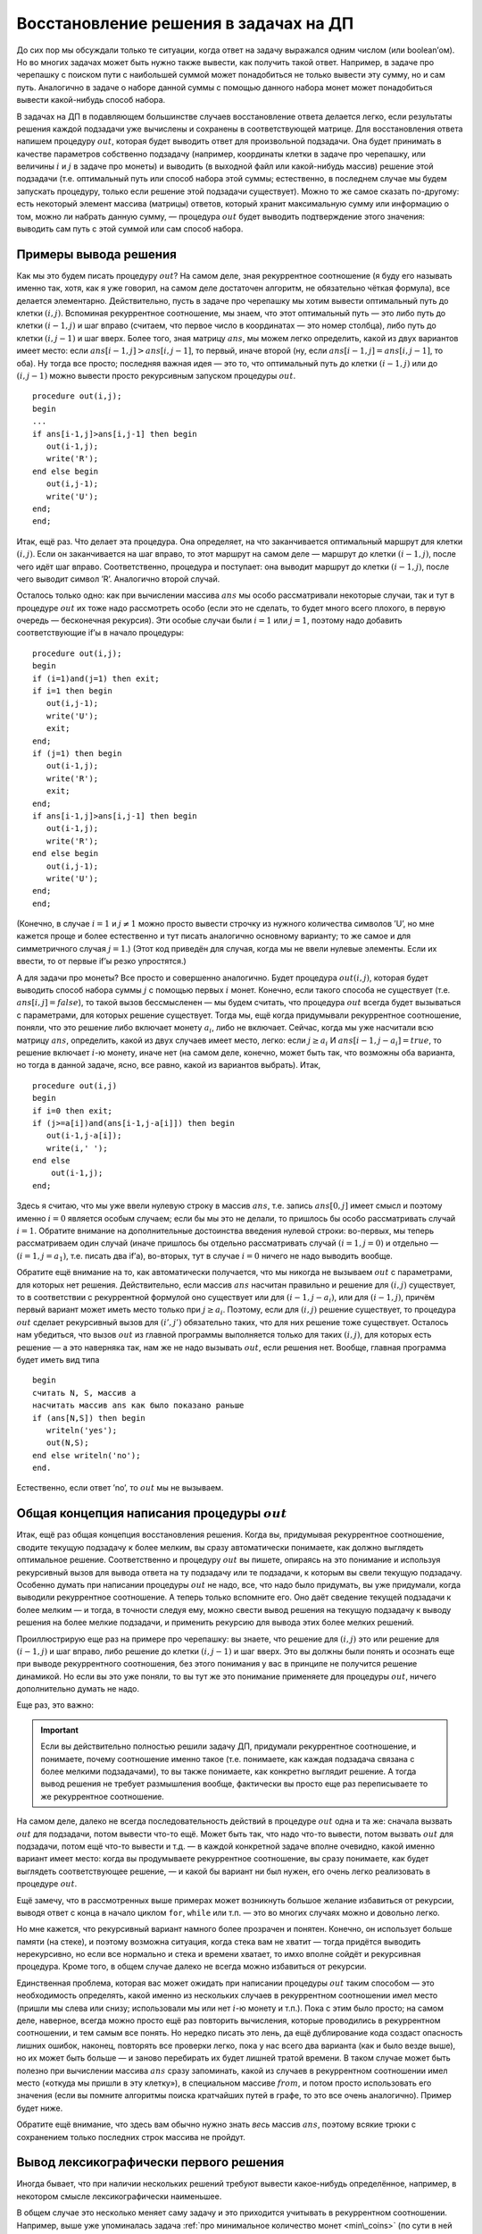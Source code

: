 Восстановление решения в задачах на ДП
======================================

До сих пор мы обсуждали только те ситуации, когда ответ на задачу
выражался одним числом (или boolean’ом). Но во многих задачах может быть
нужно также вывести, как получить такой ответ. Например, в задаче про
черепашку с поиском пути с наибольшей суммой может понадобиться не
только вывести эту сумму, но и сам путь. Аналогично в задаче о наборе
данной суммы с помощью данного набора монет может понадобиться вывести
какой-нибудь способ набора.

В задачах на ДП в подавляющем большинстве случаев восстановление ответа
делается легко, если результаты решения каждой подзадачи уже вычислены и
сохранены в соответствующей матрице. Для восстановления ответа напишем
процедуру :math:`out`, которая будет выводить ответ для произвольной
подзадачи. Она будет принимать в качестве параметров собственно
подзадачу (например, координаты клетки в задаче про черепашку, или
величины :math:`i` и :math:`j` в задаче про монеты) и выводить (в
выходной файл или какой-нибудь массив) решение этой подзадачи (т.е.
оптимальный путь или способ набора этой суммы; естественно, в последнем
случае мы будем запускать процедуру, только если решение этой подзадачи
существует). Можно то же самое сказать по-другому: есть некоторый
элемент массива (матрицы) ответов, который хранит максимальную сумму или
информацию о том, можно ли набрать данную сумму, — процедура :math:`out`
будет выводить подтверждение этого значения: выводить сам путь с этой
суммой или сам способ набора.

Примеры вывода решения
----------------------

Как мы это будем писать процедуру :math:`out`? На самом деле, зная
рекуррентное соотношение (я буду его называть именно так, хотя, как я
уже говорил, на самом деле достаточен алгоритм, не обязательно чёткая
формула), все делается элементарно. Действительно, пусть в задаче про
черепашку мы хотим вывести оптимальный путь до клетки :math:`(i,j)`.
Вспоминая рекуррентное соотношение, мы знаем, что этот оптимальный путь
— это либо путь до клетки :math:`(i-1,j)` и шаг вправо (считаем, что
первое число в координатах — это номер столбца), либо путь до клетки
:math:`(i,j-1)` и шаг вверх. Более того, зная матрицу :math:`ans`, мы
можем легко определить, какой из двух вариантов имеет место: если
:math:`ans[i-1,j]>ans[i,j-1]`, то первый, иначе второй (ну, если
:math:`ans[i-1,j]=ans[i,j-1]`, то оба). Ну тогда все просто; последняя
важная идея — это то, что оптимальный путь до клетки :math:`(i-1,j)` или
до :math:`(i,j-1)` можно вывести просто рекурсивным запуском процедуры
:math:`out`.

::

    procedure out(i,j);
    begin
    ...
    if ans[i-1,j]>ans[i,j-1] then begin
       out(i-1,j);
       write('R');
    end else begin
       out(i,j-1);
       write('U');
    end;
    end;

Итак, ещё раз. Что делает эта процедура. Она определяет, на что
заканчивается оптимальный маршрут для клетки :math:`(i,j)`. Если он
заканчивается на шаг вправо, то этот маршрут на самом деле — маршрут до
клетки :math:`(i-1,j)`, после чего идёт шаг вправо. Соответственно,
процедура и поступает: она выводит маршрут до клетки :math:`(i-1,j)`,
после чего выводит символ ’R’. Аналогично второй случай.

Осталось только одно: как при вычислении массива :math:`ans` мы особо
рассматривали некоторые случаи, так и тут в процедуре :math:`out` их
тоже надо рассмотреть особо (если это не сделать, то будет много всего
плохого, в первую очередь — бесконечная рекурсия). Эти особые случаи
были :math:`i=1` или :math:`j=1`, поэтому надо добавить соответствующие
if’ы в начало процедуры:

::

    procedure out(i,j);
    begin
    if (i=1)and(j=1) then exit;
    if i=1 then begin
       out(i,j-1);
       write('U');
       exit;
    end;
    if (j=1) then begin
       out(i-1,j);
       write('R');
       exit;
    end;
    if ans[i-1,j]>ans[i,j-1] then begin
       out(i-1,j);
       write('R');
    end else begin
       out(i,j-1);
       write('U');
    end;
    end;

(Конечно, в случае :math:`i=1` и :math:`j\neq 1` можно просто вывести
строчку из нужного количества символов ’U’, но мне кажется проще и более
естественно и тут писать аналогично основному варианту; то же самое и
для симметричного случая :math:`j=1`.) (Этот код приведён для случая,
когда мы не ввели нулевые элементы. Если их ввести, то от первые if’ы
резко упростятся.)


.. _outzeroline:


.. task::

    Напишите процедуру :math:`out` для случая, когда мы ввели
    нулевые элементы массива так, как это было сказано в соответствующем
    разделе.
    |
    |
    
    
    ::
    
        procedure out(i,j);
        begin
        if (i=0)or(j=0) then exit;
        if ans[i-1,j]>ans[i,j-1] then begin
           out(i-1,j);
           write('R');
        end else begin
           out(i,j-1);
           write('U');
        end;
        end;
    
    
    |



А для задачи про монеты? Все просто и совершенно аналогично. Будет
процедура :math:`out(i,j)`, которая будет выводить способ набора суммы
:math:`j` с помощью первых :math:`i` монет. Конечно, если такого способа
не существует (т.е. :math:`ans[i,j]=false`), то такой вызов бессмысленен
— мы будем считать, что процедура :math:`out` всегда будет вызываться с
параметрами, для которых решение существует. Тогда мы, ещё когда
придумывали рекуррентное соотношение, поняли, что это решение либо
включает монету :math:`a_i`, либо не включает. Сейчас, когда мы уже
насчитали всю матрицу :math:`ans`, определить, какой из двух случаев
имеет место, легко: если :math:`j\geq a_i` И
:math:`ans[i-1,j-a_i]=true`, то решение включает :math:`i`-ю монету,
иначе нет (на самом деле, конечно, может быть так, что возможны оба
варианта, но тогда в данной задаче, ясно, все равно, какой из вариантов
выбрать). Итак,

::

    procedure out(i,j)
    begin
    if i=0 then exit;
    if (j>=a[i])and(ans[i-1,j-a[i]]) then begin
       out(i-1,j-a[i]);
       write(i,' ');
    end else 
        out(i-1,j);
    end;



.. _coins\_out:

Здесь я считаю, что мы уже ввели нулевую строку
в массив :math:`ans`, т.е. запись :math:`ans[0,j]` имеет смысл и поэтому
именно :math:`i=0` является особым случаем; если бы мы это не делали, то
пришлось бы особо рассматривать случай :math:`i=1`. Обратите внимание на
дополнительные достоинства введения нулевой строки: во-первых, мы теперь
рассматриваем один случай (иначе пришлось бы отдельно рассматривать
случай :math:`(i=1,j=0)` и отдельно — :math:`(i=1,j=a_1)`, т.е. писать
два if’а), во-вторых, тут в случае :math:`i=0` ничего не надо выводить
вообще.

Обратите ещё внимание на то, как автоматически получается, что мы
никогда не вызываем :math:`out` с параметрами, для которых нет решения.
Действительно, если массив :math:`ans` насчитан правильно и решение для
:math:`(i,j)` существует, то в соответствии с рекуррентной формулой оно
существует или для :math:`(i-1,j-a_i)`, или для :math:`(i-1,j)`, причём
первый вариант может иметь место только при :math:`j\geq a_i`. Поэтому,
если для :math:`(i,j)` решение существует, то процедура :math:`out`
сделает рекурсивный вызов для :math:`(i',j')` обязательно таких, что для
них решение тоже существует. Осталось нам убедиться, что вызов
:math:`out` из главной программы выполняется только для таких
:math:`(i,j)`, для которых есть решение — а это наверняка так, нам же не
надо вызывать :math:`out`, если решения нет. Вообще, главная программа
будет иметь вид типа

::

    begin
    считать N, S, массив a
    насчитать массив ans как было показано раньше
    if (ans[N,S]) then begin
       writeln('yes');
       out(N,S);
    end else writeln('no');
    end.

Естественно, если ответ ’no’, то :math:`out` мы не вызываем.

Общая концепция написания процедуры :math:`out`
-----------------------------------------------

Итак, ещё раз общая концепция восстановления решения. Когда вы,
придумывая рекуррентное соотношение, сводите текущую подзадачу к более
мелким, вы сразу автоматически понимаете, как должно выглядеть
оптимальное решение. Соответственно и процедуру :math:`out` вы пишете,
опираясь на это понимание и используя рекурсивный вызов для вывода
ответа на ту подзадачу или те подзадачи, к которым вы свели текущую
подзадачу. Особенно думать при написании процедуры :math:`out`
не надо, все, что надо было придумать, вы уже придумали, когда выводили
рекуррентное соотношение. А теперь только вспомните его. Оно даёт
сведение текущей подзадачи к более мелким — и тогда, в точности следуя
ему, можно свести вывод решения на текущую подзадачу к выводу решения на
более мелкие подзадачи, и применить рекурсию для вывода этих более
мелких решений.

Проиллюстрирую еще раз на примере про черепашку: вы знаете, что решение для :math:`(i,j)` 
это или решение для :math:`(i-1,j)` и шаг вправо, либо решение до клетки
:math:`(i,j-1)` и шаг вверх. Это вы должны были понять и осознать еще при
выводе рекуррентного соотношения, без этого понимания у вас в принципе
не получится решение динамикой. Но если вы это уже поняли, то вы тут же
это понимание применяете для процедуры :math:`out`, ничего дополнительно
думать не надо.

Еще раз, это важно:

.. important::
    
    Если вы действительно полностью решили задачу ДП, придумали рекуррентное соотношение,
    и понимаете, почему соотношение именно такое (т.е. понимаете, как каждая 
    подзадача связана с более мелкими подзадачами), то вы также понимаете,
    как конкретно выглядит решение. А тогда вывод решения
    не требует размышления вообще, фактически вы просто еще раз переписываете 
    то же рекуррентное соотношение.

На самом деле, далеко не всегда последовательность действий в процедуре
:math:`out` одна и та же: сначала вызвать :math:`out` для подзадачи,
потом вывести что-то ещё. Может быть так, что надо что-то вывести, потом вызвать
:math:`out` для подзадачи, потом ещё что-то вывести и т.д. — в каждой
конкретной задаче вполне очевидно, какой именно вариант имеет место:
когда вы продумываете рекуррентное соотношение, вы сразу понимаете, как
будет выглядеть соответствующее решение, — и какой бы вариант ни был
нужен, его очень легко реализовать в процедуре :math:`out`.

Ещё замечу, что в рассмотренных выше примерах может возникнуть большое
желание избавиться от рекурсии, выводя ответ с конца в начало циклом ``for``,
``while`` или т.п. — это во многих случаях можно и довольно легко.

.. task::

    Избавьтесь от рекурсии в какой-нибудь
    из приведённых выше процедур :math:`out`\
    |
    |
    Ну, например, в задаче
    про монеты. Идея в том, что тут можно выводить монеты в ответ в
    произвольном порядке, в том числе и в порядке, обратном входному.
    
    ::
    
        procedure out(i,j)
        begin
        while i<>0 do begin
              if (j>=a[i])and(ans[i-1,j-a[i]]) then begin
                 write(i,' ');
                 j:=j-a[i];
                 dec(i);
              end else 
                  dec(i);
        end;
    
    Или даже можно while на for заменить. Мне кажется, что такой while более
    аналогичен процедуре, которую я приводил в тексте, и лишь поэтому я не
    пишу его короче.
    
    Если же монеты надо было бы выводить в правильном порядке, то можно было
    перед работой динамики перевернуть массив с монетами, чтобы такой код
    как раз и выводил в правильном порядке. Но, как я уже писал в основном
    тексте, имхо в большинстве случаев лучше с этим не заморачиваться.
    |


Но мне кажется, что рекурсивный вариант намного более прозрачен и
понятен. Конечно, он использует больше памяти (на стеке), и поэтому
возможна ситуация, когда стека вам не хватит — тогда придётся выводить
нерекурсивно, но если все нормально и стека и времени хватает, то имхо
вполне сойдёт и рекурсивная процедура. Кроме того, в общем случае 
далеко не всегда можно избавиться от рекурсии.

Единственная проблема, которая вас может ожидать при написании процедуры
:math:`out` таким способом — это необходимость определять, какой именно
из нескольких случаев в рекуррентном соотношении имел место (пришли мы
слева или снизу; использовали мы или нет :math:`i`-ю монету и т.п.).
Пока с этим было просто; на самом деле, наверное, всегда можно просто
ещё раз повторить вычисления, которые проводились в рекуррентном
соотношении, и тем самым все понять. Но нередко писать это лень, да ещё
дублирование кода создаст опасность лишних ошибок, наконец, повторять
все проверки легко, пока у нас всего два варианта (как и было везде
выше), но их может быть больше — и заново перебирать их будет лишней
тратой времени. В таком случае может быть полезно при вычислении массива
:math:`ans` сразу запоминать, какой из случаев в рекуррентном
соотношении имел место («откуда мы пришли в эту клетку»), в специальном
массиве :math:`from`, и потом просто использовать его значения (если вы
помните алгоритмы поиска кратчайших путей в графе, то это все очень
аналогично). Пример будет ниже.

Обратите ещё внимание, что здесь вам обычно нужно знать *весь* массив
:math:`ans`, поэтому всякие трюки с сохранением только последних строк
массива не пройдут.

Вывод лексикографически первого решения
---------------------------------------

Иногда бывает, что при наличии нескольких решений требуют вывести
какое-нибудь определённое, например, в некотором смысле
лексикографически наименьшее. 

В общем случае это несколько меняет саму
задачу и это приходится учитывать в рекуррентном соотношении. 
Например, выше уже упоминалась задача :ref:`про минимальное количество монет <min\_coins>`
(по сути в ней надо из множества решений основной задачи
вывести то, в котором количество монет минимально), над
которым, я надеюсь, вы уже подумали — там для соблюдения дополнительного
условия (этого самого минимального количества монет) приходится привлекать 
«тяжёлую артиллерию», т.е. менять само
рекуррентное соотношение, но зато в итоге вывод ответа опять становится
элементарным. 

Но бывают случаи, когда можно обойтись лишь простым
изменением процедуры :math:`out` или небольшой коррекцией основного
цикла вычисления массива :math:`ans`. Например (пример какой-то
неестественный получается, но ничего другого в голову с ходу не
приходит), пусть нам нужно по возможность использовать монеты с большими
номерами. А именно, если можно вывести решение с монетой :math:`a_N`, то
вывести его, иначе (никуда не денешься) — без монеты :math:`a_N`; среди
всех таких решений по возможности выбрать решение с :math:`a_{N-1}`,
среди всех их — с :math:`a_{N-2}` и т.д. Такой в некотором смысле аналог
лексикографического порядка. 

(И это действительно лексикографический порядок — если мы каждое решение
будет записывать номерами используемых монет, причем начиная с самой последней,
то это будет лексикографически максимальное решение.)

Пример: пусть у нас массив :math:`a` (достоинства монет) равен :math:`[1, 2, 4, 3]`,
и нам надо набрать сумму 5. У нас есть два варианта: взять первую и третью монеты,
или вторую и четвертую. В смысле сказанного в предыдущем абзаце это получаются
решения :math:`3, 1` или :math:`4, 2`. Так вот, нам надо вывести второе решение,
потому что оно лексикографически больше, чем первое.

Это требование элементарно удовлетворяется;
на самом деле, если подумать, то приведённая выше процедура :math:`out`
именно это и делает: ведь, выводя решение :math:`out(i,j)`, надо, если
можно, вывести решение, содержащее :math:`i`-ю монету, и только если
такого нет, то вывести решение без неё. Именно это мы и делаем. Если бы
мы написали по-другому:

::

    procedure out(i,j)
    begin
    if i=0 then exit;
    if (ans[i-1,j]) then 
        out(i-1,j);
    else begin
       out(i-1,j-a[i]);
       write(i,' ');
    end;
    end;

т.е. по возможности *не* использовали бы :math:`i`-ую монету, то выводили
бы другое решение.

Т.е. то же самое, но по-другому: иногда в процедуре :math:`out` у нас
возможны сразу несколько вариантов, и мы должны сделать выбор (я об этом
уже говорил перед предыдущем примером процедуры :math:`out` для задачи
про монеты). Если этот выбор сделать грамотно, то можно вывести то
решение, которое надо.

Если же вы выводите решение с использованием массива :math:`from`, то в
процедуре :math:`out` у вас выбора нет, вы тупо следуете массиву
:math:`from`. Но тогда есть выбор при вычислении массива :math:`from`;
обычно он легко осуществляется просто правильным порядка перебора
вариантов; пример будет ниже.

Ещё обратите внимание, что в наиболее простых вариантах мы выводим
решение с конца, поэтому и выбирать мы можем только так: сначала
выбирать последний элемент, только выбрав его, выбирать предпоследний и
т.д. Если это именно то, что надо (например, как в рассмотренном только
что варианте с монетами), то круто, иначе (например, если бы потребовали
по возможности использовать *первую* монету и т.д.), были бы проблемы.
Их зачастую можно решить, решая задачу «задом
наперёд»; в данном случае достаточно просто обратить порядок монет,
сделав последнюю первой и наоборот. Даже более того, очень часто задача
в некотором смысле симметрична, и потому, когда надо, можно смотреть,
*на что начинается* решение (и в задаче про монеты смотреть, можно ли
набрать сумму :math:`j` с помощью монет :math:`a_i`, :math:`a_{i+1}`, …,
:math:`a_N`, сводя эту задачу к задаче с большим :math:`i`).

Более конкретно: пусть мы записываем решение про монеты более естественным образом,
а именно пишем номер (но не значение) первой используемой монеты, потом второй
и т.д. И нам надо из многих решений вывести первое в лексикографическом порядке.
Тогда надо по возможности брать первую монету, потом вторую и т.д.,
и соответственно можно просто написать динамику, которая вычисляет
:math:`ans[i,j]`, используя значения :math:`ans[i+1, j']`, т.е. делая переход
не к :math:`i-1`, а к :math:`i+1`, ну и соответственно цикл по :math:`i` будет по убыванию,
и лексикографически первый ответ легко выводится.


.. _tortoise:firstlex:


.. task::

    Научитесь выводить первое в лексикографическим порядке решение
    задачи про черепашку с набором максимальной суммы. Решение задаём
    строкой из букв ’R’ и ’U’ и лексикографический порядок на этих строках
    определяем как всегда.
    |
    |
    Ну, во-первых, модернизируем динамику
    так, чтобы можно было выводить решение с начала, а не с конца. Для этого
    для каждого :math:`i` и :math:`j` в :math:`ans[i,j]` будем хранить
    лучшую сумму от :math:`(i,j)` до :math:`(N,M)`. Рекуррентное соотношение
    и основной цикл динамики напишите сами, я приведу процедуру :math:`out`.
    Предполагаю, что мы уже ввели нулевую строку и столбец аналогично ответу на
    :ref:`задачу про вывод решения с нулевыми элементами <outzeroline>` (правда, тут это будет :math:`N+1`-ая строка и
    :math:`(M+1)`-ый столбец).
    
    ::
    
        procedure out(i,j);
        begin
        if (i=N+1)or(j=M+1) then exit;
        if ans[i+1,j]>ans[i,j+1] then begin
           write('R');
           out(i+1,j);
        end;
        if ans[i+1,j]=ans[i,j+1] then begin
           write('R');
           out(i+1,j);
        end;
        if ans[i+1,j]<ans[i,j+1] then begin
           write('U');
           out(i,j+1);
        end;
        end;
        procedure out(i,j);
        begin
        if (i=N+1)or(j=M+1) then exit;
        if ans[i+1,j]>=ans[i,j+1] then begin
           write('R');
           out(i+1,j);
        end else begin
           write('U');
           out(i,j+1);
        end;
        end;
    
    Слева приведено простое решение, которое чётко показывает, что мы
    делаем: если один из двух имеющихся у нас вариантов явно лучше другого
    (т.е. :math:`ans[i+1,j]\neq ans[i,j+1]`), то мы идём туда. Иначе, если
    оба равноценны, то надо идти туда, где первый ход будет
    лексикографически наименьшим, т.е. идти ’R’. Справа — вариант, который
    показывает, что это же можно написать и проще, объединив варианты хода
    вправо «потому что туда выгоднее» и «потому что все равно, куда идти».
    
    |



Пример с массивом :math:`from`: задача про наибольшую возрастающую подпоследовательность
----------------------------------------------------------------------------------------

Дан массив :math:`a_1`, :math:`a_2`, …, :math:`a_N`. Требуется
вычеркнуть из него как можно меньше чисел так, чтобы получилась строго
возрастающая последовательность. (Конечно, можно потребовать нестрого
возрастающую, или убывающую — все будет аналогично.) Например, для
массива 1 3 3 1 4 2 решением будет оставить 1 3 4.

Будем решать задачу динамическим программированием. На самом деле есть
интересный способ решить задачу за :math:`O(N\log N)`,
но мы не будем мучиться и решим её за
:math:`O(N^2)`. Итак, для каждого :math:`i` посчитаем длину наибольшей
возрастающей подпоследовательности куска :math:`a_1`, …, :math:`a_i` при
условии (!), что :math:`a_i` обязательно входит в эту последовательность, и
запишем эту длину в :math:`ans[i]`. Например, для приведённого выше
примера массив :math:`ans` должен будет иметь вид 1 2 2 1 3 2. Ясно, что
мы считаем?

Выбор подзадач кажется немного странным. Может захотеться реализовать ДП
для тех подзадач, которые первыми приходят в голову: :math:`ans[i]`
будет длиной наибольшей возрастающей последовательности среди первых
:math:`i` чисел, без требования, чтобы :math:`ans[i]` обязательно
входил в нее. Но такие подзадачи свести к более
мелким довольно сложно, или, скорее всего, вообще невозможно.
Дело в том, что последовательность должна быть возрастающей, а
потому при сведении к более мелким подзадачам нам важно как-то быть
уверенными, что ответ на более мелкую подзадачу не закончится на слишком
большое число — поэтому проще всего знать это самое число. Вообще, это
довольно стандартный приём — в задачах на выбор элементов потребовать,
чтобы последний элемент обязательно входил.

Считать на самом деле это просто. *На что может заканчиваться* такая
подпоследовательность? Ну ясно дело, что на :math:`a_i` по условию —
поэтому будем смотреть на число, стоящее перед ним. Ясно, что это может
быть любое число, идущее до :math:`a_i` в начальном массиве и строго
меньшее, чем :math:`a_i`, т.е. это может быть такое :math:`a_j`, что
:math:`1\leq j<i` и :math:`a_j<a_i`. Более того, ясно, что тогда началом
нашей подпоследовательности будет наибольшая возрастающая
подпоследовательность, заканчивающаяся на :math:`a_j` — а её длину мы
уже посчитали; она равна :math:`ans[j]`. Итак, ясно, что :math:`ans[i]`
равен 1 плюс максимум :math:`ans[j]` по всем :math:`j` таким, что
:math:`1\leq j<i` и :math:`a_j<a_i`. Можно записать и явное рекуррентное
выражение, но я думаю, что смысла в этом мало: понимания оно не
прибавит, только потребует дополнительных размышлений на тему того, что
же тут такое написано — т.е. этот как раз тот случай, про который я
говорил выше: достаточно алгоритма вычисления :math:`ans[i]`, а
соотношение, собственно, не важно.

Да, ещё. Пока у нас особым случаем («базой ДП») является случай, когда в
оптимальном решении перед :math:`a_i` ничего не идёт — тогда ответ будет
:math:`ans[i]=1`. Это нужно или особо учитывать (на самом деле это
совсем просто), или ввести нулевой элемент массива :math:`ans[0]=0` и
нулевой элемент массива :math:`a[0]=-\infty`. Несложно видеть, что это
удовлетворяет основному требованию на нулевые элементы: все остальные
значения тогда правильно посчитаются по алгоритму общего случая.

Итак, получаем следующий цикл:

::

    ans[0]:=0;
    a[0]:=-inf; //ну понятно, число, которое меньше любых a[i]
    for i:=1 to n do begin
        max:=-1; 
        for j:=0 to i-1 do
            if (a[j]<a[i])and(ans[j]>max) then
               max:=ans[j];
        ans[i]:=max+1;
    end;

Ещё раз. Мы вычисляем максимум :math:`ans[j]` по всем :math:`j` таким,
что :math:`0\leq j<i` (мы ввели нулевой элемент и потому тут стоит ноль,
а не единица; обратите внимание, что это условие учитывается границами
цикла) и :math:`a_j<a_i` (а это уже приходится писать в if), и тогда
:math:`ans[i]` на единицу больше этого максимума.

Тут немного нетривиально находится ответ на задачу: раньше у нас всегда
ответ лежал в :math:`ans[N]` и т.п., а здесь ответ, очевидно, есть
максимальное из всех значений :math:`ans`. Но это несложно и вы это
сможете сделать сами; обсудим то, ради чего я тут и даю этот пример.

Как вывести саму подпоследовательность-решение? Ясно, мы напишем
процедуру :math:`out(i)`, которая будет выводить наибольшую возрастающую
подпоследовательность, заканчивающуюся на :math:`a_i`. Но как вспомнить
то :math:`j`, на котором мы нашли максимум? На самом деле можно в
процедуре :math:`out` ещё раз пробежаться по всем :math:`j` и найти
подходящий, но проще будет завести массив :math:`from`, в :math:`i`-м
элементе которого мы и будем хранить то :math:`j`, на котором пришёлся
максимум:

::

    ans[0]:=0;
    a[0]:=-inf; //ну понятно, число, которое меньше любых a[i]
    for i:=1 to n do begin
        max:=-1; 
        for j:=0 to i-1 do
            if (a[j]<a[i])and(ans[j]>max) then begin
               max:=ans[j];
               maxj:=j;
            end;
        ans[i]:=max+1;
        from[i]:=maxj;
    end;

Обратите (здесь и далее) внимание, что элемент :math:`from[0]` нам не
нужен.

Теперь :math:`out` пишется совсем элементарно:

::

    procedure out(i)
    begin
    if i=0 then exit;
    out(from[i]);
    write(a[i],' ');
    end;

(мы выводим сами числа, а не их номера). Обратите внимание на простоту
кода: никаких вариантов, просто тупо следуем массиву :math:`from`.

А если теперь хотим лексикографически наименьшую последовательность в
ответе? Ну например так: надо вывести ответ с наименьшим последним
элементом, среди всех таких — ответ с наименьшим предпоследним элементом
и т.д. (на самом деле, по-моему, в силу специфики данной конкретной
задачи, здесь это то же самое, что и требовать наименьший первый
элемент, среди всех таких наименьший второй элемент и т.д., т.е.
настоящий лексикографический минимум, можете над этим подумать — но для
простоты мы рассмотрим именно такой «задом-на-перед» лексикографический
порядок). Раньше мы бы в :math:`out` это учли, а теперь придётся
учитывать в вычислении :math:`from` — но ясно, что это просто требует
при прочих равных отдавать предпочтение меньшим по значению элементам
:math:`a_j`:

::

    ...
        for j:=0 to i-1 do
            if (a[j]<a[i]) then
               if (ans[j]>max)or((ans[j]=max)and(a[j]<a[maxj])) then begin
                  max:=ans[j];
                  maxj:=j;
               end;
    ...

Т.е. если мы нашли ещё один вариант с такой же длиной, то иногда имеет
смысл перезаписать наше старое решение.

Все, после этого будет выводиться нужное решение.

Пример на нетривиальную процедуру :math:`out`: алгоритм Флойда с сохранением промежуточной вершины
--------------------------------------------------------------------------------------------------

Я не буду подробно рассказывать здесь алгоритм Флойда, просто скажу, что
он ищет кратчайшие пути между всеми парами вершин графа, при этом в
одном из вариантов в массиве :math:`from` в элементе :math:`from[i,j]`
хранит некоторую вершину, лежащую на кратчайшем пути из :math:`i` в
:math:`j`, причем это вовсе не обязательно
первая или последняя вершина на пути. (И, если кратчайший путь из :math:`i` в :math:`j`
не проходит ни через какие другие вершины, то храним :math:`-1`). Тогда процедуру :math:`out`
придётся писать так:

::

    procedure out(i,j)
    begin
    if from[i,j]=-1 then begin
       write(i,' ');
       exit;
    end;
    out(i,from[i,j]);
    out(from[i,j],j);
    end;

Она в общем случае выводит путь от :math:`i` до промежуточной вершины, а
потом от промежуточной вершины до :math:`j` — т.е. это пример на ту
самую нетривиальность процедуры :math:`out`, про которую я говорил
как-то выше: она теперь не делает рекурсивный вызов и потом что-то
нерекурсивно выводит, а делает что-то более хитрое — в данном случае
делает *два* рекурсивных вызова.

(И поэтому избавиться от рекурсии, заменив на цикл ``for``, тут уже не получится.)

Ещё тут есть тонкость, что такая процедура :math:`out` не выводит
последнюю вершину пути, иначе на стыке вершина :math:`from[i,j]` была бы
выведена дважды, но это сейчас не принципиальный момент.
